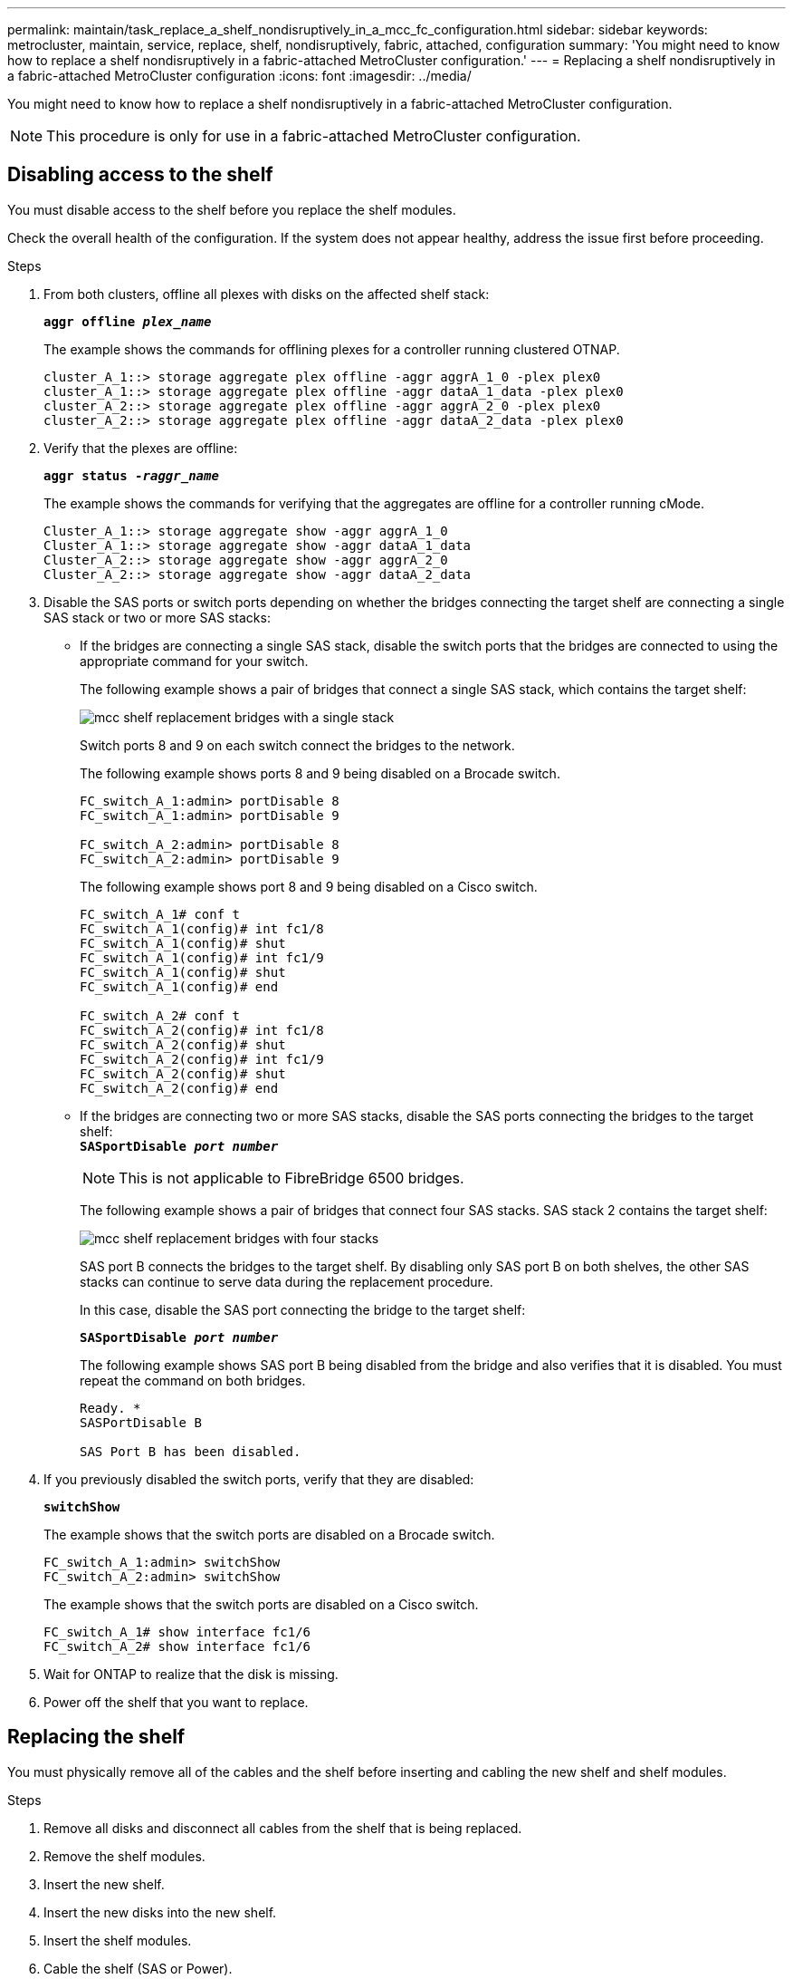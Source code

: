 ---
permalink: maintain/task_replace_a_shelf_nondisruptively_in_a_mcc_fc_configuration.html
sidebar: sidebar
keywords: metrocluster, maintain, service, replace, shelf, nondisruptively, fabric, attached, configuration
summary: 'You might need to know how to replace a shelf nondisruptively in a fabric-attached MetroCluster configuration.'
---
= Replacing a shelf nondisruptively in a fabric-attached MetroCluster configuration
:icons: font
:imagesdir: ../media/

[.lead]
You might need to know how to replace a shelf nondisruptively in a fabric-attached MetroCluster configuration.

NOTE: This procedure is only for use in a fabric-attached MetroCluster configuration.

== Disabling access to the shelf

[.lead]
You must disable access to the shelf before you replace the shelf modules.

Check the overall health of the configuration. If the system does not appear healthy, address the issue first before proceeding.

.Steps
. From both clusters, offline all plexes with disks on the affected shelf stack:
//ontap-metrocluster/issues/65 2021.11.21
+
`*aggr offline _plex_name_*`
+
The example shows the commands for offlining plexes for a controller running clustered OTNAP.
+
----

cluster_A_1::> storage aggregate plex offline -aggr aggrA_1_0 -plex plex0
cluster_A_1::> storage aggregate plex offline -aggr dataA_1_data -plex plex0
cluster_A_2::> storage aggregate plex offline -aggr aggrA_2_0 -plex plex0
cluster_A_2::> storage aggregate plex offline -aggr dataA_2_data -plex plex0
----

. Verify that the plexes are offline:
+
`*aggr status _-raggr_name_*`
+
The example shows the commands for verifying that the aggregates are offline for a controller running cMode.
+
----

Cluster_A_1::> storage aggregate show -aggr aggrA_1_0
Cluster_A_1::> storage aggregate show -aggr dataA_1_data
Cluster_A_2::> storage aggregate show -aggr aggrA_2_0
Cluster_A_2::> storage aggregate show -aggr dataA_2_data
----

. Disable the SAS ports or switch ports depending on whether the bridges connecting the target shelf are connecting a single SAS stack or two or more SAS stacks:
 ** If the bridges are connecting a single SAS stack, disable the switch ports that the bridges are connected to using the appropriate command for your switch.
+
The following example shows a pair of bridges that connect a single SAS stack, which contains the target shelf:
+
image::../media/mcc_shelf_replacement_bridges_with_a_single_stack.gif[]
+
Switch ports 8 and 9 on each switch connect the bridges to the network.
+
The following example shows ports 8 and 9 being disabled on a Brocade switch.
+
----
FC_switch_A_1:admin> portDisable 8
FC_switch_A_1:admin> portDisable 9

FC_switch_A_2:admin> portDisable 8
FC_switch_A_2:admin> portDisable 9
----
+
The following example shows port 8 and 9 being disabled on a Cisco switch.
+
----
FC_switch_A_1# conf t
FC_switch_A_1(config)# int fc1/8
FC_switch_A_1(config)# shut
FC_switch_A_1(config)# int fc1/9
FC_switch_A_1(config)# shut
FC_switch_A_1(config)# end

FC_switch_A_2# conf t
FC_switch_A_2(config)# int fc1/8
FC_switch_A_2(config)# shut
FC_switch_A_2(config)# int fc1/9
FC_switch_A_2(config)# shut
FC_switch_A_2(config)# end
----

 ** If the bridges are connecting two or more SAS stacks, disable the SAS ports connecting the bridges to the target shelf:
 +
`*SASportDisable _port number_*`
+
NOTE: This is not applicable to FibreBridge 6500 bridges.
+
The following example shows a pair of bridges that connect four SAS stacks. SAS stack 2 contains the target shelf:
+
image::../media/mcc_shelf_replacement_bridges_with_four_stacks.gif[]
+
SAS port B connects the bridges to the target shelf. By disabling only SAS port B on both shelves, the other SAS stacks can continue to serve data during the replacement procedure.
+
In this case, disable the SAS port connecting the bridge to the target shelf:
+
`*SASportDisable _port number_*`
+
The following example shows SAS port B being disabled from the bridge and also verifies that it is disabled. You must repeat the command on both bridges.
+
----
Ready. *
SASPortDisable B

SAS Port B has been disabled.
----
. If you previously disabled the switch ports, verify that they are disabled:
+
`*switchShow*`
+
The example shows that the switch ports are disabled on a Brocade switch.
+
----

FC_switch_A_1:admin> switchShow
FC_switch_A_2:admin> switchShow
----
+
The example shows that the switch ports are disabled on a Cisco switch.
+
----

FC_switch_A_1# show interface fc1/6
FC_switch_A_2# show interface fc1/6
----

. Wait for ONTAP to realize that the disk is missing.
. Power off the shelf that you want to replace.

== Replacing the shelf

[.lead]
You must physically remove all of the cables and the shelf before inserting and cabling the new shelf and shelf modules.

.Steps
. Remove all disks and disconnect all cables from the shelf that is being replaced.
. Remove the shelf modules.
. Insert the new shelf.
. Insert the new disks into the new shelf.
. Insert the shelf modules.
. Cable the shelf (SAS or Power).
. Power on the shelf.

== Reenabling access and verifying the operation

[.lead]
After the shelf has been replaced, you need to reenable access and verify that the new shelf is operating correctly.

.Steps
. Verify that the shelf powers properly and the links on the IOM modules are present.
. Enable the switch ports or SAS port according to the following scenarios:
+
[options="header"]
|===
| Option| Step
a|
*If you previously disabled switch ports*
a|

 .. Enable the switch ports: `*portEnable _port number_*`
 The example shows the switch port being enabled on a Brocade switch.

+
----

Switch_A_1:admin> portEnable 6
Switch_A_2:admin> portEnable 6
----
+
The example shows the switch port being enabled on a Cisco switch.
+
----

Switch_A_1# conf t
Switch_A_1(config)# int fc1/6
Switch_A_1(config)# no shut
Switch_A_1(config)# end

Switch_A_2# conf t
Switch_A_2(config)# int fc1/6
Switch_A_2(config)# no shut
Switch_A_2(config)# end
----
a|
*If you previously disabled a SAS port*
a|

 .. Enable the SAS port connecting the stack to the shelf location:
 +
`*SASportEnable _port number_*`

The example shows SAS port A being enabled from the bridge and also verifies that it is enabled.

----
Ready. *
SASPortEnable A

SAS Port A has been enabled.
----

NOTE: This is not applicable to ATTO 6500 FibreBridges.

|===

. If you previously disabled the switch ports, verify that they are enabled and online and that and all devices are logged in correctly:
+
`*switchShow*`
+
The example shows the `*switchShow*` command for verifying that a Brocade switch is online.
+
----

Switch_A_1:admin> SwitchShow
Switch_A_2:admin> SwitchShow
----
+
The example shows the `*switchShow*` command for verifying that a Cisco switch is online.
+
----

Switch_A_1# show interface fc1/6
Switch_A_2# show interface fc1/6
----
+
NOTE: After several minutes, ONTAP detects that new disks have been inserted and displays a message for each new disk.

. Verify that the disks have been detected by ONTAP:
+
`*sysconfig -a*`
. Online the plexes that were offline earlier:
+
`*aggr online__plex_name__*`
+
The example shows the commands for placing plexes on a controller running cMode back online.
+
----

Cluster_A_1::> storage aggregate plex online -aggr aggr1 -plex plex2
Cluster_A_1::> storage aggregate plex online -aggr aggr2 -plex plex6
Cluster_A_1::> storage aggregate plex online -aggr aggr3 -plex plex1
----
+
The plexes begin to resynchronize.
+
NOTE: You can monitor the progress of resynchronization using the `*aggr status _-raggr_name_*` command.
